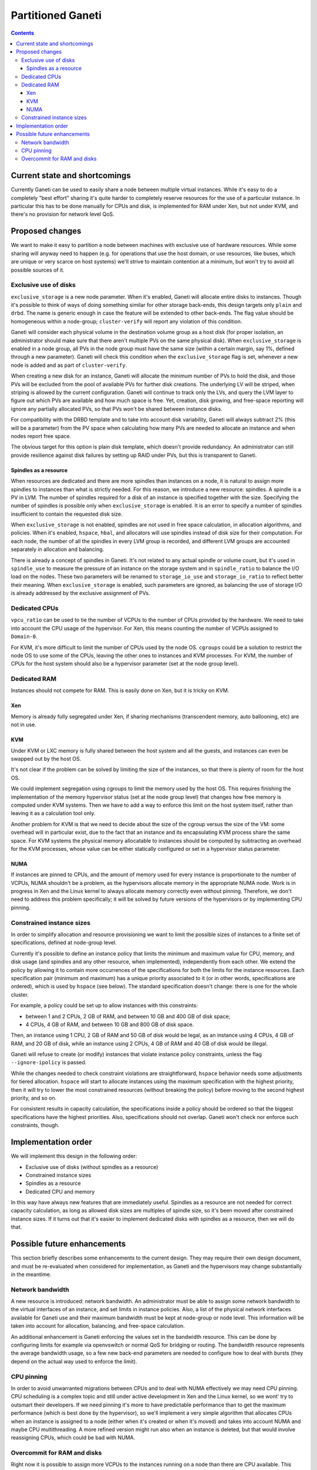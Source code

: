 ==================
Partitioned Ganeti
==================

.. contents:: :depth: 4

Current state and shortcomings
==============================

Currently Ganeti can be used to easily share a node between multiple
virtual instances. While it's easy to do a completely "best effort"
sharing it's quite harder to completely reserve resources for the use of
a particular instance. In particular this has to be done manually for
CPUs and disk, is implemented for RAM under Xen, but not under KVM, and
there's no provision for network level QoS.

Proposed changes
================

We want to make it easy to partition a node between machines with
exclusive use of hardware resources. While some sharing will anyway need
to happen (e.g. for operations that use the host domain, or use
resources, like buses, which are unique or very scarce on host systems)
we'll strive to maintain contention at a minimum, but won't try to avoid
all possible sources of it.

Exclusive use of disks
----------------------

``exclusive_storage`` is a new node parameter. When it's enabled, Ganeti
will allocate entire disks to instances. Though it's possible to think
of ways of doing something similar for other storage back-ends, this
design targets only ``plain`` and ``drbd``. The name is generic enough
in case the feature will be extended to other back-ends. The flag value
should be homogeneous within a node-group; ``cluster-verify`` will report
any violation of this condition.

Ganeti will consider each physical volume in the destination volume
group as a host disk (for proper isolation, an administrator should
make sure that there aren't multiple PVs on the same physical
disk). When ``exclusive_storage`` is enabled in a node group, all PVs
in the node group must have the same size (within a certain margin, say
1%, defined through a new parameter). Ganeti will check this condition
when the ``exclusive_storage`` flag is set, whenever a new node is added
and as part of ``cluster-verify``.

When creating a new disk for an instance, Ganeti will allocate the
minimum number of PVs to hold the disk, and those PVs will be excluded
from the pool of available PVs for further disk creations. The
underlying LV will be striped, when striping is allowed by the current
configuration. Ganeti will continue to track only the LVs, and query the
LVM layer to figure out which PVs are available and how much space is
free. Yet, creation, disk growing, and free-space reporting will ignore
any partially allocated PVs, so that PVs won't be shared between
instance disks.

For compatibility with the DRBD template and to take into account disk
variability, Ganeti will always subtract 2% (this will be a parameter)
from the PV space when calculating how many PVs are needed to allocate
an instance and when nodes report free space.

The obvious target for this option is plain disk template, which doesn't
provide redundancy. An administrator can still provide resilience
against disk failures by setting up RAID under PVs, but this is
transparent to Ganeti.

Spindles as a resource
~~~~~~~~~~~~~~~~~~~~~~

When resources are dedicated and there are more spindles than instances
on a node, it is natural to assign more spindles to instances than what
is strictly needed. For this reason, we introduce a new resource:
spindles. A spindle is a PV in LVM. The number of spindles required for
a disk of an instance is specified together with the size. Specifying
the number of spindles is possible only when ``exclusive_storage`` is
enabled. It is an error to specify a number of spindles insufficient to
contain the requested disk size.

When ``exclusive_storage`` is not enabled, spindles are not used in free
space calculation, in allocation algorithms, and policies. When it's
enabled, ``hspace``, ``hbal``, and allocators will use spindles instead
of disk size for their computation. For each node, the number of all the
spindles in every LVM group is recorded, and different LVM groups are
accounted separately in allocation and balancing.

There is already a concept of spindles in Ganeti. It's not related to
any actual spindle or volume count, but it's used in ``spindle_use`` to
measure the pressure of an instance on the storage system and in
``spindle_ratio`` to balance the I/O load on the nodes. These two
parameters will be renamed to ``storage_io_use`` and
``storage_io_ratio`` to reflect better their meaning. When
``exclusive_storage`` is enabled, such parameters are ignored, as
balancing the use of storage I/O is already addressed by the exclusive
assignment of PVs.

Dedicated CPUs
--------------

``vpcu_ratio`` can be used to tie the number of VCPUs to the number of
CPUs provided by the hardware. We need to take into account the CPU
usage of the hypervisor. For Xen, this means counting the number of
VCPUs assigned to ``Domain-0``.

For KVM, it's more difficult to limit the number of CPUs used by the
node OS. ``cgroups`` could be a solution to restrict the node OS to use
some of the CPUs, leaving the other ones to instances and KVM processes.
For KVM, the number of CPUs for the host system should also be a
hypervisor parameter (set at the node group level).

Dedicated RAM
-------------

Instances should not compete for RAM. This is easily done on Xen, but it
is tricky on KVM.

Xen
~~~

Memory is already fully segregated under Xen, if sharing mechanisms
(transcendent memory, auto ballooning, etc) are not in use.

KVM
~~~
Under KVM or LXC memory is fully shared between the host system and all
the guests, and instances can even be swapped out by the host OS.

It's not clear if the problem can be solved by limiting the size of the
instances, so that there is plenty of room for the host OS.

We could implement segregation using cgroups to limit the memory used by
the host OS. This requires finishing the implementation of the memory
hypervisor status (set at the node group level) that changes how free
memory is computed under KVM systems. Then we have to add a way to
enforce this limit on the host system itself, rather than leaving it as
a calculation tool only.

Another problem for KVM is that we need to decide about the size of the
cgroup versus the size of the VM: some overhead will in particular
exist, due to the fact that an instance and its encapsulating KVM
process share the same space. For KVM systems the physical memory
allocatable to instances should be computed by subtracting an overhead
for the KVM processes, whose value can be either statically configured
or set in a hypervisor status parameter.

NUMA
~~~~

If instances are pinned to CPUs, and the amount of memory used for every
instance is proportionate to the number of VCPUs, NUMA shouldn't be a
problem, as the hypervisors allocate memory in the appropriate NUMA
node. Work is in progress in Xen and the Linux kernel to always allocate
memory correctly even without pinning. Therefore, we don't need to
address this problem specifically; it will be solved by future versions
of the hypervisors or by implementing CPU pinning.

Constrained instance sizes
--------------------------

In order to simplify allocation and resource provisioning we want to
limit the possible sizes of instances to a finite set of specifications,
defined at node-group level.

Currently it's possible to define an instance policy that limits the
minimum and maximum value for CPU, memory, and disk usage (and spindles
and any other resource, when implemented), independently from each other. We
extend the policy by allowing it to contain more occurrences of the
specifications for both the limits for the instance resources. Each
specification pair (minimum and maximum) has a unique priority
associated to it (or in other words, specifications are ordered), which
is used by ``hspace`` (see below). The standard specification doesn't
change: there is one for the whole cluster.

For example, a policy could be set up to allow instances with this
constraints:

- between 1 and 2 CPUs, 2 GB of RAM, and between 10 GB and 400 GB of
  disk space;
- 4 CPUs, 4 GB of RAM, and between 10 GB and 800 GB of disk space.

Then, an instance using 1 CPU, 2 GB of RAM and 50 GB of disk would be
legal, as an instance using 4 CPUs, 4 GB of RAM, and 20 GB of disk,
while an instance using 2 CPUs, 4 GB of RAM and 40 GB of disk would be
illegal.

Ganeti will refuse to create (or modify) instances that violate instance
policy constraints, unless the flag ``--ignore-ipolicy`` is passed.

While the changes needed to check constraint violations are
straightforward, ``hspace`` behavior needs some adjustments for tiered
allocation. ``hspace`` will start to allocate instances using the
maximum specification with the highest priority, then it will try to
lower the most constrained resources (without breaking the policy)
before moving to the second highest priority, and so on.

For consistent results in capacity calculation, the specifications
inside a policy should be ordered so that the biggest specifications
have the highest priorities. Also, specifications should not overlap.
Ganeti won't check nor enforce such constraints, though.

Implementation order
====================

We will implement this design in the following order:

- Exclusive use of disks (without spindles as a resource)
- Constrained instance sizes
- Spindles as a resource
- Dedicated CPU and memory

In this way have always new features that are immediately useful.
Spindles as a resource are not needed for correct capacity calculation,
as long as allowed disk sizes are multiples of spindle size, so it's
been moved after constrained instance sizes. If it turns out that it's
easier to implement dedicated disks with spindles as a resource, then we
will do that.

Possible future enhancements
============================

This section briefly describes some enhancements to the current design.
They may require their own design document, and must be re-evaluated
when considered for implementation, as Ganeti and the hypervisors may
change substantially in the meantime.

Network bandwidth
-----------------

A new resource is introduced: network bandwidth. An administrator must
be able to assign some network bandwidth to the virtual interfaces of an
instance, and set limits in instance policies. Also, a list of the
physical network interfaces available for Ganeti use and their maximum
bandwidth must be kept at node-group or node level. This information
will be taken into account for allocation, balancing, and free-space
calculation.

An additional enhancement is Ganeti enforcing the values set in the
bandwidth resource. This can be done by configuring limits for example
via openvswitch or normal QoS for bridging or routing. The bandwidth
resource represents the average bandwidth usage, so a few new back-end
parameters are needed to configure how to deal with bursts (they depend
on the actual way used to enforce the limit).

CPU pinning
-----------

In order to avoid unwarranted migrations between CPUs and to deal with
NUMA effectively we may need CPU pinning. CPU scheduling is a complex
topic and still under active development in Xen and the Linux kernel, so
we wont' try to outsmart their developers. If we need pinning it's more
to have predictable performance than to get the maximum performance
(which is best done by the hypervisor), so we'll implement a very simple
algorithm that allocates CPUs when an instance is assigned to a node
(either when it's created or when it's moved) and takes into account
NUMA and maybe CPU multithreading. A more refined version might run also
when an instance is deleted, but that would involve reassigning CPUs,
which could be bad with NUMA.

Overcommit for RAM and disks
----------------------------

Right now it is possible to assign more VCPUs to the instances running
on a node than there are CPU available. This works as normally CPU usage
on average is way below 100%. There are ways to share memory pages
(e.g. KSM, transcendent memory) and disk blocks, so we could add new
parameters to overcommit memory and disks, similar to ``vcpu_ratio``.

.. vim: set textwidth=72 :
.. Local Variables:
.. mode: rst
.. fill-column: 72
.. End:
